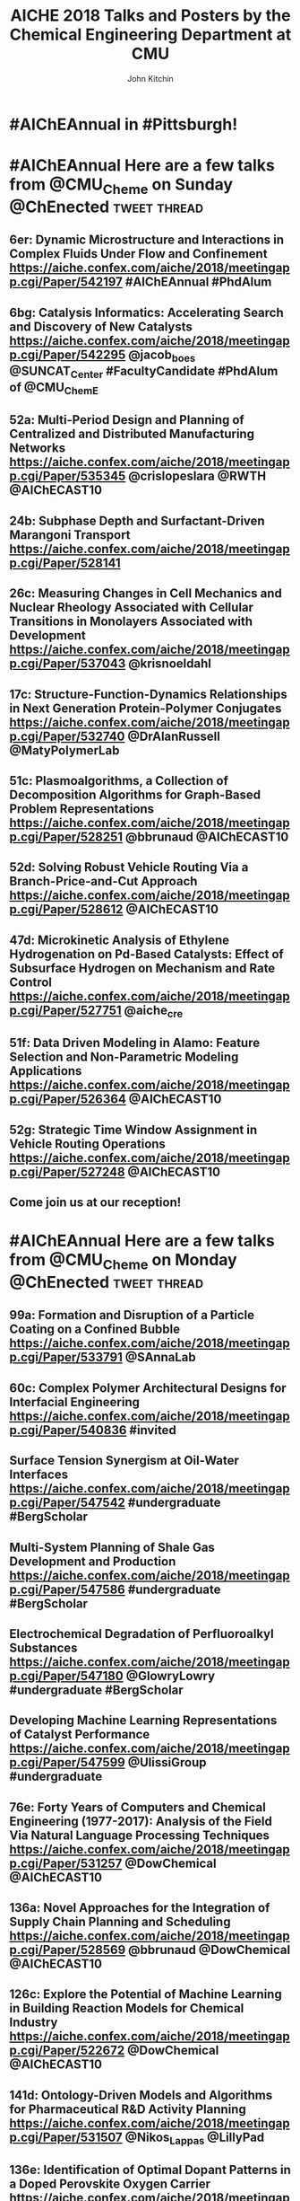 #+TITLE: AICHE 2018 Talks and Posters by the Chemical Engineering Department at CMU
#+author: John Kitchin

* Code                                                             :noexport:


https://github.com/sindresorhus/pageres-cli

#+BEGIN_SRC emacs-lisp
(defun aiche-screenshot ()
  (interactive)
  (let* ((url (url-get-url-at-point))
	 ;; I assume the paper number is the last thing on the url
	 (paper-number (car (last (s-split "/" url))))
	 ;; "pageres https://aiche.confex.com/aiche/2018/meetingapp.cgi/Paper/529563 --delay=2 --filename=test --overwrite --selector='article#Content'"
	 (cmd (format "pageres %s --delay=2 --overwrite --filename %s --selector='article#Content'" url paper-number)))
    (message cmd)
    (shell-command cmd)
    (save-excursion
      (org-end-of-meta-data)
      (insert (format "[[./%s.png]]" paper-number)))
    (org-redisplay-inline-images)))
#+END_SRC

#+RESULTS:
: aiche-screenshot

** Export as HTML

#+BEGIN_SRC emacs-lisp
(let ((tw-handle-regex "\\(^\\|[[:punct:]]\\|[[:space:]]\\)\\(?2:@\\(?1:[[:alnum:]_]+\\)\\)")
      (tw-hashtag-regex "\\(^\\|[[:punct:]]\\|[[:space:]]\\)\\(?2:#\\(?1:[[:alnum:]]+\\)\\)")

      (org-export-before-processing-hook '((lambda (_)
					     (while (re-search-forward tw-handle-regex nil t)
					       (replace-match (format " @@html:<a href=\"%s\"><font color=\"orange\">@%s</font></a>@@ "
								      (format "https://twitter.com/%s" (match-string 1))
								      (match-string 1))
							      t))

					     (goto-char (point-min))
					     (while (re-search-forward tw-hashtag-regex nil t)
					       (replace-match (format " @@html:<a href=\"%s\"><font color=\"purple\">#%s</font></a>@@ "
								      (format "https://twitter.com/hashtag/%s" (match-string 1))
								      (match-string 1))
							      t))
					     ))))
  (org-open-file (org-html-export-to-html)))
#+END_SRC

#+RESULTS:

#+BEGIN_SRC sh
ls *.png | wc -l
#+END_SRC

#+RESULTS:
: 85

** archived attempts

#+BEGIN_SRC javascript :tangle rasterize.js
"use strict";
var page = require('webpage').create(),
    system = require('system'),
    address, output, size, pageWidth, pageHeight;

if (system.args.length < 3 || system.args.length > 5) {
    console.log('Usage: rasterize.js URL filename [paperwidth*paperheight|paperformat] [zoom]');
    console.log('  paper (pdf output) examples: "5in*7.5in", "10cm*20cm", "A4", "Letter"');
    console.log('  image (png/jpg output) examples: "1920px" entire page, window width 1920px');
    console.log('                                   "800px*600px" window, clipped to 800x600');
    phantom.exit(1);
} else {
    address = system.args[1];
    output = system.args[2];
    page.viewportSize = { width: 600, height: 600 };
    if (system.args.length > 3 && system.args[2].substr(-4) === ".pdf") {
        size = system.args[3].split('*');
        page.paperSize = size.length === 2 ? { width: size[0], height: size[1], margin: '0px' }
                                           : { format: system.args[3], orientation: 'portrait', margin: '1cm' };
    } else if (system.args.length > 3 && system.args[3].substr(-2) === "px") {
        size = system.args[3].split('*');
        if (size.length === 2) {
            pageWidth = parseInt(size[0], 10);
            pageHeight = parseInt(size[1], 10);
            page.viewportSize = { width: pageWidth, height: pageHeight };
            page.clipRect = { top: 0, left: 0, width: pageWidth, height: pageHeight };
        } else {
            console.log("size:", system.args[3]);
            pageWidth = parseInt(system.args[3], 10);
            pageHeight = parseInt(pageWidth * 3/4, 10); // it's as good an assumption as any
            console.log ("pageHeight:",pageHeight);
            page.viewportSize = { width: pageWidth, height: pageHeight };
        }
    }
    if (system.args.length > 4) {
        page.zoomFactor = system.args[4];
    }
    page.open(address, function (status) {
        if (status !== 'success') {
            console.log('Unable to load the address!');
            phantom.exit(1);
        } else {
            window.setTimeout(function () {
                page.render(output);
                phantom.exit();
            }, 2000);
        }
    });
}
#+END_SRC


#+BEGIN_SRC sh
/Users/jkitchin/Desktop/phantomjs-2.1.1-macosx/bin/phantomjs rasterize.js https://aiche.confex.com/aiche/2018/meetingapp.cgi/Paper/543311 543311.png
#+END_SRC

#+RESULTS:

#+BEGIN_SRC emacs-lisp
(defun aiche-screenshot ()
  (interactive)
  (let* ((phantomjs "/Users/jkitchin/Desktop/phantomjs-2.1.1-macosx/bin/phantomjs")
	 (url (url-get-url-at-point))
	 (img (format "%s.png" (car (last (s-split "/" url)))))
	 (cmd (format "%s rasterize.js %s %s" phantomjs url img)))
    (message cmd)
    (shell-command cmd)
    (org-end-of-meta-data)
    (insert (format "[[./%s]]" img))
    (org-toggle-inline-images)))
#+END_SRC

#+RESULTS:
: aiche-screenshot

https://aiche.confex.com/aiche/2018/meetingapp.cgi/Paper/543311

* CRE talks                                                        :noexport:
** Defining and counting site requirements for reactions on curved and crowded surfaces https://aiche.confex.com/aiche/2018/meetingapp.cgi/Paper/529415

 David Hibbitts,1,3 Abdulrahman Almithn,1 David Flaherty,2,3 Jianwei Liu,3 Enrique Iglesia3

 1 Department of Chemical Engineering, University of Florida, Gainesville, FL 32610


** Talks by Lars Grabow
 https://aiche.confex.com/aiche/2018/meetingapp.cgi/Person/213417


* Dept talks                                                       :noexport:



** DONE boes talks
   CLOSED: [2018-10-20 Sat 17:34]
 https://aiche.confex.com/aiche/2018/meetingapp.cgi/Person/205667

*** DONE #ChemE departments: Looking to hire someone in #DataScience or #MachineLearning and #Catalysis? You will want to check out @jacob_boes at #AIChEAnnual @ChEnected. :tweet:thread:
    CLOSED: [2018-10-19 Fri 10:08]
    :PROPERTIES:
     :TWITTER_ACCOUNT: johnkitchin
     :TWEETED_AT: <2018-10-19 Fri 10:03>
     :TWITTER_MSGID: 1053285491687243777
     :TWITTER_URL: https://twitter.com/johnkitchin/status/1053285491687243777
    :END:


** DONE Braulio Brunaud
   CLOSED: [2018-10-20 Sat 13:56]
   <bbrunaud@andrew.cmu.edu>
Hi John

Great initiative. Here are my talks. My tweeter handle is @bbrunaud

regards

Braulio
Session:

** DONE Ben Sauk
   CLOSED: [2018-10-20 Sat 13:59]
 [[mu4e:msgid:CABk4RvmrUd8ouHB0ctj8mWhyFs1YVQw0wz5WaPei2k9szkDc=g@mail.gmail.com][Re: CMU ChemE talks at AICHE]]
John,

I am giving a poster and a talk at AIChE.

My twitter handle is @bsauk2.

Thanks, and this sounds like a cool idea!

Sincerely,
Ben

** DONE Nick Sahinidis
   CLOSED: [2018-10-20 Sat 14:15]
[[mu4e:msgid:00a301d4666f$1866a490$4933edb0$@gmail.com][RE: CMU ChemE talks at AICHE]]

** DONE Bob Tilton
   CLOSED: [2018-10-20 Sat 14:15]

[[mu4e:msgid:CAA=MuDqF2PG-k1c75+rwFVs3tWQzUH=vpJ1FAjv=Nd59RMtnJg@mail.gmail.com][Re: CMU ChemE talks at AICHE]]

Hi John,

Thanks for taking this on.  Hopefully my students will reply with the links
to their talks. Here is a link to the talk I am giving:
https://aiche.confex.com/aiche/2018/meetingapp.cgi/Paper/540836

It's an invited talk in the Area Plenary: Interfacial Phenomena session.

Neither my group nor I have a Twitter handle.

Bob

** DONE Chris Hanselman
   CLOSED: [2018-10-20 Sat 14:11]
[[mu4e:msgid:CAODNiuXsce4eDRh8Os0ae=toKRMw+6EuFwyFN2U+ffcTzRD4Lw@mail.gmail.com][Re: CMU ChemE talks at AICHE]]

John,

My two talks are below. Thanks for organizing!

** DONE Akang Wang
   CLOSED: [2018-10-20 Sat 14:12]

[[mu4e:msgid:CAJ70dhzBTHiNzTSQXns7Z6t1m1NzrSMYsQ=aucF_jv4-=nwMbw@mail.gmail.com][Re: CMU ChemE talks at AICHE]]

** DONE Jim Schneider
   CLOSED: [2018-10-20 Sat 14:14]

[[mu4e:msgid:8F0BD23F-DD52-46D6-B242-221463C6F2EC@cmu.edu][Re: CMU ChemE talks at AICHE]]

** DONE Erik Ydstie
   CLOSED: [2018-10-20 Sat 14:15]

[[mu4e:msgid:CAHzCTCqsOqxAee_UxMnGnteeqchAicFHPg5KHa+741kZ+r7DWA@mail.gmail.com][Re: CMU ChemE talks at AICHE]]

   1. Session chair
   https://aiche.confex.com/aiche/2018/meetingapp.cgi/Person/144849
   1. Presentation
** DONE Christian Hubbs
   CLOSED: [2018-10-20 Sat 14:17]
[[mu4e:msgid:CAMKY8p2aoigZ8Y1HVbpHtPezMJ5eky0w6B_F_9LQ35Kb2Frifw@mail.gmail.com][Re: CMU ChemE talks at AICHE]]

Hello John,

Here's a link to my presentation:
** DONE Christina Schenk
   CLOSED: [2018-10-20 Sat 14:18]

** DONE Steve Garroff
   CLOSED: [2018-10-20 Sat 14:20]

** DONE Zack Ulissi
   CLOSED: [2018-10-20 Sat 14:26]

** DONE Burcu Karagoz
   CLOSED: [2018-10-20 Sat 14:28]
   [[mu4e:msgid:CAF7Ekcw74g5t3Ys4sYPBga0K5Yr6tnc2NWvXPL=BT2HtkcgsKQ@mail.gmail.com][Re: CMU ChemE talks at AICHE]]

** DONE Katie Whitehead
   CLOSED: [2018-10-20 Sat 14:30]

[[mu4e:msgid:63494175-2F85-4337-BE25-E2F244FA7EBE@me.com][Re: CMU ChemE talks at AICHE]]

** DONE Saif Kazi
   CLOSED: [2018-10-20 Sat 14:30]

** DONE Cristiana Lopes Lara
   CLOSED: [2018-10-20 Sat 14:35]

[[mu4e:msgid:B41C50C0-B9A0-4F7C-96C1-7DF2BCDA2B01@andrew.cmu.edu][Re: CMU ChemE talks at AICHE]]

My talks are the following:

** DONE Haokun Yang
   CLOSED: [2018-10-20 Sat 14:35]

[[mu4e:msgid:CAO5en4E5O2J4kLZO=a22tasTNXoCfXH6SmEDqh7n59-QXNGDBw@mail.gmail.com][Re: CMU ChemE talks at AICHE]]

** DONE Kerrigan Cain
   CLOSED: [2018-10-20 Sat 14:35]
[[mu4e:msgid:CAJ8QxO8mSKR3j61rWkAaDmu65gRQmLXFXVE7kDLjP2jNe-ZzXA@mail.gmail.com][Re: CMU ChemE talks at AICHE]]

** DONE Michael Short
   CLOSED: [2018-10-20 Sat 14:36]
[[mu4e:msgid:CAFAfNjJY_Hag4eOdcoP5TpY0D98rD3zVDxPvNrAuP0irnAZj0A@mail.gmail.com][Re: CMU ChemE talks at AICHE]]
*Process Intensification through Process Systems Engineering *Date:
*Wednesday, October 31, 2018 *Session Time: 3:30 PM - 6:00 PM
Location: David L. Lawrence Convention Center, 409

** DONE Yijia Sun                                                 :sahinidis:
   CLOSED: [2018-10-20 Sat 14:37]
   [[mu4e:msgid:CACjyUa91kAoL-HLU+PahOTLQFrfPnS_H5JdtZRmGBug07294VA@mail.gmail.com][Re: CMU ChemE talks at AICHE]]

** DONE Bhagyashree Lele
   CLOSED: [2018-10-20 Sat 14:39]

** DONE Andy Gellman
   CLOSED: [2018-10-20 Sat 14:41]

** DONE Aditya Khair
   CLOSED: [2018-10-20 Sat 14:43]
[[mu4e:msgid:b6e2ed95-470f-651b-fccb-6b7ea72f7b26@andrew.cmu.edu][Re: CMU ChemE talks at AICHE]]
my twitter handle is @AdityaSKhair1

here are the papers of my group:

** DONE Alan Russell
   CLOSED: [2018-10-20 Sat 14:46]

[[mu4e:msgid:e3e6bd7618b148d9ac4bf5bcc2ec754f@andrew.cmu.edu][Russell, Alan -FW: CMU ChemE talks at AICHE]]

In response to your email, below please find Alan’s twitter handle and the links to the presentations of 5 of his lab group.  Please let me know if you need any additional information.

@DrAlanRussell

** DONE Dana McGuffin
   CLOSED: [2018-10-20 Sat 14:46]

[[mu4e:msgid:CAMzW-WEf=DrXR0yYJVJoQz8t65da=TOhZpC4humSAi-e7AGK9Q@mail.gmail.com][Re: CMU ChemE talks at AICHE]]

Hi Prof. Kitchin,

My talk is on Wednesday at 8 am :
** DONE Nick Lamson
   CLOSED: [2018-10-20 Sat 14:49]

I've got the following three talks at AIChE. They can all be accompanied by
my (@Nick_Lamson) and Katie's (@KWhiteheadLab) handles.

** DONE Rajarshi Sengupta
   CLOSED: [2018-10-20 Sat 14:51]
   [[mu4e:msgid:CAJztFHqdTtbAX4PdfZvM_FsywWXoK=CoS6=sH-muObgfDDX7Lw@mail.gmail.com][Re: CMU ChemE talks at AICHE]]

My name is Raj, and I am a fourth year PhD working with Aditya and Lynn. I
am giving the following presentations at AIChE:

1. Poster session (Fluid Mechanics) on Monday. Link:
** DONE John Kitchin
   CLOSED: [2018-10-20 Sat 14:50]

** DONE Natalie Isenberg
   CLOSED: [2018-10-20 Sat 14:54]

** DONE Henry Chu
   CLOSED: [2018-10-20 Sat 14:56]
** Qi Chen
** DONE Ignacio Grossmann
   CLOSED: [2018-10-20 Sat 15:16]



* Personal tweets                                                  :noexport:

** DONE #AIChEAnnual Traveling with family? Looking for some alternate activities? Here are a few things #Pittsburgh has to offer.  @ChEnected :tweet:thread:
   CLOSED: [2018-10-22 Mon 16:14]
   :PROPERTIES:
   :TWITTER_ACCOUNT: johnkitchin
   :TWEETED_AT: <2018-10-22 Mon 15:07>
   :TWITTER_MSGID: 1054449261969063936
   :TWITTER_URL: https://twitter.com/johnkitchin/status/1054449261969063936
   :END:
*** Phipps Conservatory is a beautiful botanical garden https://www.phipps.conservatory.org/ @PhippsNews #OpenSunday
    :PROPERTIES:
    :TWITTER_IN_REPLY_TO: 1054449261969063936
    :TWITTER_MSGID: 1054449270085029888
    :TWITTER_URL: https://twitter.com/johnkitchin/status/1054449270085029888
    :END:
*** Carnegie Natural History Museum https://carnegiemnh.org/ @CarnegieMNH
    :PROPERTIES:
    :TWITTER_IN_REPLY_TO: 1054449270085029888
    :TWITTER_MSGID: 1054449278675009537
    :TWITTER_URL: https://twitter.com/johnkitchin/status/1054449278675009537
    :END:

*** Carnegie Art Museum https://cmoa.org/ @cmoa
    :PROPERTIES:
    :TWITTER_IN_REPLY_TO: 1054449278675009537
    :TWITTER_MSGID: 1054449288783245312
    :TWITTER_URL: https://twitter.com/johnkitchin/status/1054449288783245312
    :END:

*** Carnegie Library of Pittsburgh https://www.carnegielibrary.org/ @carnegielibrary
    :PROPERTIES:
    :TWITTER_IN_REPLY_TO: 1054449288783245312
    :TWITTER_MSGID: 1054449298950250497
    :TWITTER_URL: https://twitter.com/johnkitchin/status/1054449298950250497
    :END:
*** Carnegie Science Center http://www.carnegiesciencecenter.org/ @CarnegieSciCtr
    :PROPERTIES:
    :TWITTER_IN_REPLY_TO: 1054449298950250497
    :TWITTER_MSGID: 1054449308924329984
    :TWITTER_URL: https://twitter.com/johnkitchin/status/1054449308924329984
    :END:
*** Children's Museum of Pittsburgh https://pittsburghkids.org/ @PghKids ‏
    :PROPERTIES:
    :TWITTER_IN_REPLY_TO: 1054449308924329984
    :TWITTER_MSGID: 1054449319586291712
    :TWITTER_URL: https://twitter.com/johnkitchin/status/1054449319586291712
    :END:
*** Andy Warhol Museum https://www.warhol.org/ @TheWarholMuseum
    :PROPERTIES:
    :TWITTER_IN_REPLY_TO: 1054449319586291712
    :TWITTER_MSGID: 1054449334283046913
    :TWITTER_URL: https://twitter.com/johnkitchin/status/1054449334283046913
    :END:

*** Heinz History Center https://www.heinzhistorycenter.org/ @HistoryCenter
    :PROPERTIES:
    :TWITTER_IN_REPLY_TO: 1054449334283046913
    :TWITTER_MSGID: 1054449347335802880
    :TWITTER_URL: https://twitter.com/johnkitchin/status/1054449347335802880
    :END:

*** Duquesne Incline http://www.duquesneincline.org/
    :PROPERTIES:
    :TWITTER_IN_REPLY_TO: 1054449347335802880
    :TWITTER_MSGID: 1054449358207361026
    :TWITTER_URL: https://twitter.com/johnkitchin/status/1054449358207361026
    :END:

*** Gateway clipper cruise on the river https://www.gatewayclipper.com/sightseeing-cruises/three-rivers/ @GatewayClipper
    :PROPERTIES:
    :TWITTER_IN_REPLY_TO: 1054449358207361026
    :TWITTER_MSGID: 1054449366990237696
    :TWITTER_URL: https://twitter.com/johnkitchin/status/1054449366990237696
    :END:

*** Kayaking on the river https://www.ventureoutdoors.org/kayak-pittsburgh/kayak-pittsburgh-north-shore/ https://twitter.com/kayakpittsburgh
    :PROPERTIES:
    :TWITTER_IN_REPLY_TO: 1054449366990237696
    :TWITTER_MSGID: 1054449375710199808
    :TWITTER_URL: https://twitter.com/johnkitchin/status/1054449375710199808
    :END:

*** Bike around the river trails http://bikepittsburgh.com/ @gtbikepgh
    :PROPERTIES:
    :TWITTER_IN_REPLY_TO: 1054449375710199808
    :TWITTER_MSGID: 1054449385839489024
    :TWITTER_URL: https://twitter.com/johnkitchin/status/1054449385839489024
    :END:

*** Pittsburgh Symphony https://pittsburghsymphony.org/ @pghsymphony
    :PROPERTIES:
    :TWITTER_IN_REPLY_TO: 1054449385839489024
    :TWITTER_MSGID: 1054449396115521538
    :TWITTER_URL: https://twitter.com/johnkitchin/status/1054449396115521538
    :END:

*** Pittsburgh Ballet Theatre https://www.pbt.org/ @PghBallet
    :PROPERTIES:
    :TWITTER_IN_REPLY_TO: 1054449396115521538
    :TWITTER_MSGID: 1054449405573652480
    :TWITTER_URL: https://twitter.com/johnkitchin/status/1054449405573652480
    :END:

*** Pittsburgh Theater https://trustarts.org/pct_home/visit/facilities @CulturalTrust
    :PROPERTIES:
    :TWITTER_IN_REPLY_TO: 1054449405573652480
    :TWITTER_MSGID: 1054449414796914690
    :TWITTER_URL: https://twitter.com/johnkitchin/status/1054449414796914690
    :END:
*** Playgrounds in Pittsburgh https://www.google.com/search?q=pittsburgh+playgrounds&oq=pittsburgh+playgrounds&aqs=chrome..69i57j0l5.3843j0j4&sourceid=chrome&ie=UTF-8. The Blue Slide Playground is especially #Pittsburgh!
    :PROPERTIES:
    :TWITTER_IN_REPLY_TO: 1054449414796914690
    :TWITTER_MSGID: 1054449423818911744
    :TWITTER_URL: https://twitter.com/johnkitchin/status/1054449423818911744
    :END:
*** Baseball https://www.mlb.com/pirates/ballpark @Pirates ‏
    :PROPERTIES:
    :TWITTER_IN_REPLY_TO: 1054449423818911744
    :TWITTER_MSGID: 1054449432727416833
    :TWITTER_URL: https://twitter.com/johnkitchin/status/1054449432727416833
    :END:
*** Hockey https://www.nhl.com/penguins/ @PPGPaintsArena  @penguins
    :PROPERTIES:
    :TWITTER_IN_REPLY_TO: 1054449432727416833
    :TWITTER_MSGID: 1054449441179160576
    :TWITTER_URL: https://twitter.com/johnkitchin/status/1054449441179160576
    :END:
*** Pittsburgh Steelers @steelers https://heinzfield.com/ @heinzfield
    :PROPERTIES:
    :TWITTER_IN_REPLY_TO: 1054449441179160576
    :TWITTER_MSGID: 1054449449999785984
    :TWITTER_URL: https://twitter.com/johnkitchin/status/1054449449999785984
    :END:

*** Pittsburgh Zoo https://www.pittsburghzoo.org/ @PghZoo
*** Don't see what you want? Ask, someone in the #YinzerNation can probably point you to it!
    :PROPERTIES:
    :TWITTER_IN_REPLY_TO: 1054449449999785984
    :TWITTER_MSGID: 1054449458782576641
    :TWITTER_URL: https://twitter.com/johnkitchin/status/1054449458782576641
    :END:

** DONE #AIChEAnnual Here are some of my favorite places to eat downtown near the convention center @ChEnected. :tweet:thread:
   CLOSED: [2018-10-24 Wed 12:15]
   :PROPERTIES:
   :TWITTER_ACCOUNT: johnkitchin
   :TWEETED_AT: <2018-10-23 Tue 08:06>
   :TWITTER_MSGID: 1054705647965618176
   :TWITTER_URL: https://twitter.com/johnkitchin/status/1054705647965618176
   :END:
*** TenPenny https://www.tenpennypgh.com/ @TenPennyPGH
    :PROPERTIES:
    :TWITTER_IN_REPLY_TO: 1054705647965618176
    :TWITTER_MSGID: 1054705657658662912
    :TWITTER_URL: https://twitter.com/johnkitchin/status/1054705657658662912
    :END:
*** Sienna Mercato http://www.siennamercato.com/ @SiennaMercato #meatball #charcuterie #rooftop
    :PROPERTIES:
    :TWITTER_IN_REPLY_TO: 1054705657658662912
    :TWITTER_MSGID: 1054705667116883968
    :TWITTER_URL: https://twitter.com/johnkitchin/status/1054705667116883968
    :END:

*** Bakersfield http://www.bakersfieldtacos.com/ #tacos
    :PROPERTIES:
    :TWITTER_IN_REPLY_TO: 1054705667116883968
    :TWITTER_MSGID: 1054705676977664001
    :TWITTER_URL: https://twitter.com/johnkitchin/status/1054705676977664001
    :END:

*** Nine on Nine http://www.nineonninepgh.com/ @NineOnNinePgh #glutenfree options
    :PROPERTIES:
    :TWITTER_IN_REPLY_TO: 1054705676977664001
    :TWITTER_MSGID: 1054705686767173632
    :TWITTER_URL: https://twitter.com/johnkitchin/status/1054705686767173632
    :END:
*** Butcher and the Rye http://www.butcherandtherye.com/ @butcherntherye #whiskey
    :PROPERTIES:
    :TWITTER_IN_REPLY_TO: 1054705686767173632
    :TWITTER_MSGID: 1054705696573415425
    :TWITTER_URL: https://twitter.com/johnkitchin/status/1054705696573415425
    :END:

*** Meat and Potatoes http://www.meatandpotatoespgh.com/ @4meatnpotatoes
    :PROPERTIES:
    :TWITTER_IN_REPLY_TO: 1054705696573415425
    :TWITTER_MSGID: 1054705706178412544
    :TWITTER_URL: https://twitter.com/johnkitchin/status/1054705706178412544
    :END:

*** Olive or Twist http://www.olive-twist.com/  @oliveortwistpgh #martini
    :PROPERTIES:
    :TWITTER_IN_REPLY_TO: 1054705706178412544
    :TWITTER_MSGID: 1054705715682705408
    :TWITTER_URL: https://twitter.com/johnkitchin/status/1054705715682705408
    :END:

*** Nola on the Square http://www.nolaonthesquare.com/ @NOLAOnTheSquare
    :PROPERTIES:
    :TWITTER_IN_REPLY_TO: 1054705715682705408
    :TWITTER_MSGID: 1054705725681950720
    :TWITTER_URL: https://twitter.com/johnkitchin/status/1054705725681950720
    :END:

*** Kaya http://kaya.menu/ @Kaya_Pittsburgh #Carribean
    :PROPERTIES:
    :TWITTER_IN_REPLY_TO: 1054705725681950720
    :TWITTER_MSGID: 1054705735068729344
    :TWITTER_URL: https://twitter.com/johnkitchin/status/1054705735068729344
    :END:

*** Wigle Whiskey https://wiglewhiskey.com/ @WigleWhiskey #Whiskey
    :PROPERTIES:
    :TWITTER_IN_REPLY_TO: 1054705735068729344
    :TWITTER_MSGID: 1054705744245915648
    :TWITTER_URL: https://twitter.com/johnkitchin/status/1054705744245915648
    :END:

*** Church Brewworks  https://churchbrew.com/ @ChurchBrewWorks #pierogie
    :PROPERTIES:
    :TWITTER_IN_REPLY_TO: 1054705744245915648
    :TWITTER_MSGID: 1054705754261872640
    :TWITTER_URL: https://twitter.com/johnkitchin/status/1054705754261872640
    :END:

*** Deluca's Diner https://www.delucastripdistrict.com/ #classic #breakfast
    :PROPERTIES:
    :TWITTER_IN_REPLY_TO: 1054705754261872640
    :TWITTER_MSGID: 1054705764487565312
    :TWITTER_URL: https://twitter.com/johnkitchin/status/1054705764487565312
    :END:

*** Pamela's Diner http://www.pamelasdiner.com/ @PGPamelasDiner #classic #breakfast
    :PROPERTIES:
    :TWITTER_IN_REPLY_TO: 1054705764487565312
    :TWITTER_MSGID: 1054705774449057792
    :TWITTER_URL: https://twitter.com/johnkitchin/status/1054705774449057792
    :END:

*** Primanti Brothers https://www.primantibros.com/locations/market-square/ @primantibros #FrenchFrySandwich
    :PROPERTIES:
    :TWITTER_IN_REPLY_TO: 1054705774449057792
    :TWITTER_MSGID: 1054705784188268549
    :TWITTER_URL: https://twitter.com/johnkitchin/status/1054705784188268549
    :END:
*** If you can drive and want a beautiful view of the city try the Monterey Bay Fish Grotto https://www.montereybayfishgrotto.com/ @MontereyBayPGH
    :PROPERTIES:
    :TWITTER_IN_REPLY_TO: 1054705784188268549
    :TWITTER_MSGID: 1054705793914802176
    :TWITTER_URL: https://twitter.com/johnkitchin/status/1054705793914802176
    :END:
*** Also on Mount Washington is Altius http://www.altiusrestaurantpittsburgh.com/ @Altiuspgh
    :PROPERTIES:
    :TWITTER_IN_REPLY_TO: 1054705793914802176
    :TWITTER_MSGID: 1054705804010573824
    :TWITTER_URL: https://twitter.com/johnkitchin/status/1054705804010573824
    :END:
*** You will also have to drive to Apteka http://aptekapgh.com/ @AptekaPgh #vegan (they are finishing some renovations but should be open during AICHE).
    :PROPERTIES:
    :TWITTER_IN_REPLY_TO: 1054705804010573824
    :TWITTER_MSGID: 1054705814009794561
    :TWITTER_URL: https://twitter.com/johnkitchin/status/1054705814009794561
    :END:

*** Looking for something specific? Ask. We have many eating options!
    :PROPERTIES:
    :TWITTER_IN_REPLY_TO: 1054705814009794561
    :TWITTER_MSGID: 1054705824021598208
    :TWITTER_URL: https://twitter.com/johnkitchin/status/1054705824021598208
    :END:
*** @KWhiteheadLab @UlissiGroup @DrAlanRussell @LwalkerCMU @ChemePitt @James_McKone @jakeith01 @DrChrisWilmer @rparkerpitt @TNiepa @think_little @fullerton_lab Any other recommendations?
    :PROPERTIES:
    :TWITTER_IN_REPLY_TO: 1054705824021598208
    :TWITTER_MSGID: 1054705833458782209
    :TWITTER_URL: https://twitter.com/johnkitchin/status/1054705833458782209
    :END:
** MEMES
 https://ichemeblog.org/2015/04/17/ten-of-the-best-engineering-memes-ever-day-325/

** DONE Looking for some interesting sessions at #AIChEAnnual? Here are some that have caught my eye so far. @ChEnected :tweet:thread:
   CLOSED: [2018-10-20 Sat 13:42]
   :PROPERTIES:
   :TWITTER_ACCOUNT: johnkitchin
   :TWEETED_AT: <2018-10-19 Fri 10:16>
   :TWITTER_MSGID: 1053288781367918592
   :TWITTER_URL: https://twitter.com/johnkitchin/status/1053288781367918592
   :END:
*** In Honor of Michael Smith's 60th Birthday I (Invited Talks) chaired by @UH_RimerGroup @aiche_cre https://aiche.confex.com/aiche/2018/meetingapp.cgi/Session/39322
    :PROPERTIES:
    :TWITTER_IN_REPLY_TO: 1053288781367918592
    :TWITTER_MSGID: 1053288796735836160
    :TWITTER_URL: https://twitter.com/johnkitchin/status/1053288796735836160
    :END:



 #+attr_org: :width 300
 [[./screenshots/date-19-10-2018-time-09-44-33.png]]

*** In Honor of Michael Smith's 60th Birthday II (Invited Talks) chaired by @UH_RimerGroup @aiche_cre https://aiche.confex.com/aiche/2018/meetingapp.cgi/Session/39958
    :PROPERTIES:
    :TWITTER_IN_REPLY_TO: 1053288796735836160
    :TWITTER_MSGID: 1053288808890933250
    :TWITTER_URL: https://twitter.com/johnkitchin/status/1053288808890933250
    :END:



 #+attr_org: :width 300
 [[./screenshots/date-19-10-2018-time-09-46-42.png]]

*** In Honor of the 2018 CRE Young Investigator Award Winner in honor of @pauldauenhauer. Chaired by @TheGrabowGroup @NikollaLab @yuriy_roman   https://aiche.confex.com/aiche/2018/meetingapp.cgi/Session/38804 @aiche_cre
    :PROPERTIES:
    :TWITTER_IN_REPLY_TO: 1053288808890933250
    :TWITTER_MSGID: 1053288821142573056
    :TWITTER_URL: https://twitter.com/johnkitchin/status/1053288821142573056
    :END:



 #+attr_org: :width 300
 [[./screenshots/date-18-10-2018-time-21-23-49.png]]

*** 383: AIChE Journal Futures: New Directions in Chemical Engineering Research @ChEnected https://aiche.confex.com/aiche/2018/meetingapp.cgi/Session/39574?clearcache=1
    :PROPERTIES:
    :TWITTER_IN_REPLY_TO: 1053288821142573056
    :TWITTER_MSGID: 1053288834815983618
    :TWITTER_URL: https://twitter.com/johnkitchin/status/1053288834815983618
    :END:




 #+attr_org: :width 300
 [[./screenshots/date-18-10-2018-time-21-24-59.png]]


*** Data Science in Catalysis I chaired by @UlissiGroup @medford_group  https://aiche.confex.com/aiche/2018/meetingapp.cgi/Session/38803 @aiche_cre
    :PROPERTIES:
    :TWITTER_IN_REPLY_TO: 1053288834815983618
    :TWITTER_MSGID: 1053288849030475781
    :TWITTER_URL: https://twitter.com/johnkitchin/status/1053288849030475781
    :END:



 #+attr_org: :width 300
 [[./screenshots/date-18-10-2018-time-21-24-17.png]]


*** Data Science in Catalysis II Chaired by @UlissiGroup @medford_group https://aiche.confex.com/aiche/2018/meetingapp.cgi/Session/39992 @aiche_cre
    :PROPERTIES:
    :TWITTER_IN_REPLY_TO: 1053288849030475781
    :TWITTER_MSGID: 1053288862984871936
    :TWITTER_URL: https://twitter.com/johnkitchin/status/1053288862984871936
    :END:



 #+attr_org: :width 300
 [[./screenshots/date-18-10-2018-time-21-24-37.png]]

*** What sessions are you looking at?
    :PROPERTIES:
    :TWITTER_IN_REPLY_TO: 1053288862984871936
    :TWITTER_MSGID: 1053288875668455424
    :TWITTER_URL: https://twitter.com/johnkitchin/status/1053288875668455424
    :END:

*** This also looks great: TJ: WIC 20th Anniversary: Celebrating Women in Chemical Engineering https://aiche.confex.com/aiche/2018/meetingapp.cgi/Symposium/5293. Chairs include @ProfJHolloway @FordVersyptLab @carynheldt @DrLkorley Bihter Padak and Megan E. Donaldson @aichewic
    :PROPERTIES:
    :TWITTER_IN_REPLY_TO: 1053288875668455424
    :TWITTER_MSGID: 1054098903052836869
    :TWITTER_URL: https://twitter.com/johnkitchin/status/1054098903052836869
    :END:


* #AIChEAnnual in #Pittsburgh!



#+attr_org: :width 300
[[./screenshots/date-21-10-2018-time-09-22-38.png]]



* #AIChEAnnual Here are a few talks from @CMU_Cheme on Sunday @ChEnected :tweet:thread:
** 6er: Dynamic Microstructure and Interactions in Complex Fluids Under Flow and Confinement https://aiche.confex.com/aiche/2018/meetingapp.cgi/Paper/542197 #AIChEAnnual #PhdAlum
   :PROPERTIES:
   :start:    1300
   :END:
[[./542197.png]]

** 6bg: Catalysis Informatics: Accelerating Search and Discovery of New Catalysts https://aiche.confex.com/aiche/2018/meetingapp.cgi/Paper/542295 @jacob_boes @SUNCAT_Center #FacultyCandidate #PhdAlum of @CMU_ChemE
   :PROPERTIES:
   :start:    1300
   :END:
[[./542295.png]]

** 52a: Multi-Period Design and Planning of Centralized and Distributed Manufacturing Networks https://aiche.confex.com/aiche/2018/meetingapp.cgi/Paper/535345 @crislopeslara @RWTH @AIChECAST10
   :PROPERTIES:
   :start:    1530
   :END:
[[./535345.png]]
** 24b: Subphase Depth and Surfactant-Driven Marangoni Transport https://aiche.confex.com/aiche/2018/meetingapp.cgi/Paper/528141
   :PROPERTIES:
   :start:    1546
   :END:
[[./528141.png]]

** 26c: Measuring Changes in Cell Mechanics and Nuclear Rheology Associated with Cellular Transitions in Monolayers Associated with Development https://aiche.confex.com/aiche/2018/meetingapp.cgi/Paper/537043 @krisnoeldahl
[[./537043.png]]
** 17c: Structure-Function-Dynamics Relationships in Next Generation Protein-Polymer Conjugates https://aiche.confex.com/aiche/2018/meetingapp.cgi/Paper/532740  @DrAlanRussell @MatyPolymerLab
   :PROPERTIES:
   :start:    1606
   :END:
[[./532740.png]]
** 51c: Plasmoalgorithms, a Collection of Decomposition Algorithms for Graph-Based Problem Representations https://aiche.confex.com/aiche/2018/meetingapp.cgi/Paper/528251 @bbrunaud  @AIChECAST10
   :PROPERTIES:
   :start:    1608
   :END:
[[./528251.png]]
** 52d: Solving Robust Vehicle Routing Via a Branch-Price-and-Cut Approach https://aiche.confex.com/aiche/2018/meetingapp.cgi/Paper/528612 @AIChECAST10
   :PROPERTIES:
   :start:    1627
   :END:
[[./528612.png]]

** 47d: Microkinetic Analysis of Ethylene Hydrogenation on Pd-Based Catalysts: Effect of Subsurface Hydrogen on Mechanism and Rate Control https://aiche.confex.com/aiche/2018/meetingapp.cgi/Paper/527751 @aiche_cre
   :PROPERTIES:
   :start:    1636
   :END:
[[./527751.png]]

** 51f: Data Driven Modeling in Alamo: Feature Selection and Non-Parametric Modeling Applications https://aiche.confex.com/aiche/2018/meetingapp.cgi/Paper/526364 @AIChECAST10
   :PROPERTIES:
   :start:    1705
   :END:
[[./526364.png]]

** 52g: Strategic Time Window Assignment in Vehicle Routing Operations https://aiche.confex.com/aiche/2018/meetingapp.cgi/Paper/527248 @AIChECAST10
[[./527248.png]]

** Come join us at our reception!

#+attr_org: :width 300
[[./screenshots/date-21-10-2018-time-09-21-08.png]]


* #AIChEAnnual Here are a few talks from @CMU_Cheme on Monday @ChEnected :tweet:thread:
** 99a: Formation and Disruption of a Particle Coating on a Confined Bubble https://aiche.confex.com/aiche/2018/meetingapp.cgi/Paper/533791 @SAnnaLab
[[./533791.png]]
** 60c: Complex Polymer Architectural Designs for Interfacial Engineering https://aiche.confex.com/aiche/2018/meetingapp.cgi/Paper/540836 #invited
   :PROPERTIES:
   :start:    0940
   :END:

[[./540836.png]]
** Surface Tension Synergism at Oil-Water Interfaces https://aiche.confex.com/aiche/2018/meetingapp.cgi/Paper/547542 #undergraduate #BergScholar
[[./547542.png]]
** Multi-System Planning of Shale Gas Development and Production https://aiche.confex.com/aiche/2018/meetingapp.cgi/Paper/547586 #undergraduate #BergScholar
[[./547586.png]]
** Electrochemical Degradation of Perfluoroalkyl Substances https://aiche.confex.com/aiche/2018/meetingapp.cgi/Paper/547180 @GlowryLowry #undergraduate #BergScholar
[[./547180.png]]
** Developing Machine Learning Representations of Catalyst Performance https://aiche.confex.com/aiche/2018/meetingapp.cgi/Paper/547599 @UlissiGroup #undergraduate
[[./547599.png]]
** 76e: Forty Years of Computers and Chemical Engineering (1977-2017): Analysis of the Field Via Natural Language Processing Techniques https://aiche.confex.com/aiche/2018/meetingapp.cgi/Paper/531257 @DowChemical @AIChECAST10
   :PROPERTIES:
   :start:    1003
   :END:
[[./531257.png]]
** 136a: Novel Approaches for the Integration of Supply Chain Planning and Scheduling https://aiche.confex.com/aiche/2018/meetingapp.cgi/Paper/528569 @bbrunaud  @DowChemical @AIChECAST10
   :PROPERTIES:
   :start:    1230
   :END:
[[./528569.png]]
** 126c: Explore the Potential of Machine Learning in Building Reaction Models for Chemical Industry https://aiche.confex.com/aiche/2018/meetingapp.cgi/Paper/522672  @DowChemical @AIChECAST10
   :PROPERTIES:
   :start:    1308
   :END:
[[./522672.png]]
** 141d: Ontology-Driven Models and Algorithms for Pharmaceutical R&D Activity Planning https://aiche.confex.com/aiche/2018/meetingapp.cgi/Paper/531507 @Nikos_Lappas @LillyPad
[[./531507.png]]
** 136e: Identification of Optimal Dopant Patterns in a Doped Perovskite Oxygen Carrier https://aiche.confex.com/aiche/2018/meetingapp.cgi/Paper/535033 @NETL_DOE @AIChECAST10
   :PROPERTIES:
   :start:    1346
   :END:
[[./535033.png]]

** 158f: Leveraging DFT with Machine Learning: Applications in Catalysis https://aiche.confex.com/aiche/2018/meetingapp.cgi/Paper/529563 @johnkitchin @aiche_cre
   :PROPERTIES:
   :start:    1410
   :END:

[[./529563.png]]
** 126g: A Comparison of Mathematical Optimization and Deep Reinforcement Learning for Supply Chain Materials Planning https://aiche.confex.com/aiche/2018/meetingapp.cgi/Paper/530734  @christiandhubbs @DowChemical @AIChECAST10
   :PROPERTIES:
   :start:    1424
   :END:
[[./530734.png]]

** 188do: Contributions of the C-Terminus and Mutations to a_{2A}r Activity and Stability https://aiche.confex.com/aiche/2018/meetingapp.cgi/Paper/542956 @AnneSkaja ‏
[[./542956.png]]
** 188dp: Media Supplementation Strategies for Improving Stability and Glycan Quality in Mabs https://aiche.confex.com/aiche/2018/meetingapp.cgi/Paper/542958 @AnneSkaja ‏
[[./542958.png]]
** 191m: Raspberry-Derived Treatment of Inflammatory Bowel Disease https://aiche.confex.com/aiche/2018/meetingapp.cgi/Paper/536225 @Nick_Lamson @KWhiteheadLab
[[./536225.png]]
** 190bi: Multiscale Structural Characterization of Epithelial Cell Monolayers Associated with the Addition of Permeability Enhancers for Enhancing Drug Delivery https://aiche.confex.com/aiche/2018/meetingapp.cgi/Paper/532506 @KWhiteheadLab @krisnoeldahl @Nick_Lamson
[[./532506.png]]
** 190v: Rheological Response of Chromatin to DNA Damage https://aiche.confex.com/aiche/2018/meetingapp.cgi/Paper/524563 @krisnoeldahl
   [[./524563.png]]

** 182h: Autotuning with Derivative-Free Optimization https://aiche.confex.com/aiche/2018/meetingapp.cgi/Paper/530288 @bsauk2 @AIChECAST10
   :PROPERTIES:
   :start:    1530
   :END:
[[./530288.png]]
** 189i Capturing Non-Ideal Surfactant/Nanoparticle Interfacial Structure with Variable Coverage Molecular Simulations https://aiche.confex.com/aiche/2018/meetingapp.cgi/Paper/526829 @UlissiGroup @aichecomsef
   :PROPERTIES:
   :start:    1530
   :END:
[[./526829.png]]

** 192c: Impact of Dispersion Stability on Asphaltenes in Bulk and at Oil-Water Interfaces https://aiche.confex.com/aiche/2018/meetingapp.cgi/Paper/528511 @LwalkerCMU
[[./528511.png]]

** 237v: Effective Viscosity of a Dilute Emulsion of Spherical Drops containing Soluble Surfactant https://aiche.confex.com/aiche/2018/meetingapp.cgi/Paper/543311 @AdityaSKhair1
   :PROPERTIES:
   :start:    1530
   :END:
[[./543311.png]]
** 194g: Permeation Analysis of Large Molecules to the Surface of Protein-Conjugates with High-Density Polymer Coats https://aiche.confex.com/aiche/2018/meetingapp.cgi/Paper/520868 @DrAlanRussell
   :PROPERTIES:
   :start:    1530
   :END:
[[./520868.png]]
** 198w: Development of Interfacial Mechanical Strength for Armored Gas Filled Capsules https://aiche.confex.com/aiche/2018/meetingapp.cgi/Paper/534846 @SAnnaLab
[[./534846.png]]

** 237v: Effective Viscosity of a Dilute Emulsion of Spherical Drops containing Soluble Surfactant https://aiche.confex.com/aiche/2018/meetingapp.cgi/Paper/543311 @AdityaSKhair1 @LwalkerCMU
   :PROPERTIES:
   :start:    1530
   :END:
[[./543311.png]]


** 190o: In Situ Growth of Acetylcholinesterase-Oxime Polymer Conjugate Scavengers of Organophosphate Nerve Agent Toxicity https://aiche.confex.com/aiche/2018/meetingapp.cgi/Paper/534015 @DrAlanRussell @MatyPolymerLab
   :PROPERTIES:
   :start:    1530
   :END:
[[./534015.png]]
** 209d: Redesigning the Regulated Power Plant: Optimizing Energy Allocation to Electricity Generation, Carbon Capture, and Water Treatment Processes at Coal-Fired Power Plants https://aiche.confex.com/aiche/2018/meetingapp.cgi/Paper/535982 @DanielGingerich  @we3lab
[[./535982.png]]
** 240f Active Learning across Intermetallics Guides Discovery of Electrocatalysts for Carbon Dioxide Reduction and Hydrogen Evolution https://aiche.confex.com/aiche/2018/meetingapp.cgi/Paper/523436 @UlissiGroup @aiche_cre
   :PROPERTIES:
   :start:    1710
   :END:
[[./523436.png]]




** 240g Design of Optimal Metallic Surface Reconstructions for Heterogeneous Catalysis https://aiche.confex.com/aiche/2018/meetingapp.cgi/Paper/534923 @UlissiGroup @aiche_cre
   :PROPERTIES:
   :start:    1730
   :END:
[[./534923.png]]

* #AICHeAnnual Here are a few talks from @CMU_Cheme on Tuesday @ChEnected :tweet:thread:
** 253a: Enhancing Relaxations for Nonconvex Mixed-Integer Quadratically-Constrained Quadratic Programs https://aiche.confex.com/aiche/2018/meetingapp.cgi/Paper/532505 @AIChECAST10
   :PROPERTIES:
   :start:    0800
   :END:
[[./532505.png]]
** 300b: Integration of Crude-Oil Scheduling and Refinery Planning By Lagrangean Decomposition Approach https://aiche.confex.com/aiche/2018/meetingapp.cgi/Paper/527210 @bernalde
   :PROPERTIES:
   :start:    0800
   :END:
[[./527210.png]]


** 285a: Synergistic Impact of Polymer/Surfactant Complexation on the Colloidal Depletion Force https://aiche.confex.com/aiche/2018/meetingapp.cgi/Paper/526072
   :PROPERTIES:
   :start:    0800
   :END:
[[./526072.png]]
** 300b: Integration of Crude-Oil Scheduling and Refinery Planning By Lagrangean Decomposition Approach https://aiche.confex.com/aiche/2018/meetingapp.cgi/Paper/527210 @bernalde
   :PROPERTIES:
   :start:    0800
   :END:
[[./527210.png]]
** 264b: Silica Nanoparticles Enable Oral Delivery of Insulin  https://aiche.confex.com/aiche/2018/meetingapp.cgi/Paper/522263  @Nick_Lamson @KWhiteheadLab
   :PROPERTIES:
   :start:    0818
   :END:
[[./522263.png]]
** 304b: Sustainable Optimal Strategic Planning for Shale Water Management https://aiche.confex.com/aiche/2018/meetingapp.cgi/Paper/523808 @UA_Universidad
   :PROPERTIES:
   :start:    0820
   :END:
[[./523808.png]]
** 273c: Stochastic Programming Framework for Electric Power Infrastructure Planning https://aiche.confex.com/aiche/2018/meetingapp.cgi/Paper/536208 @crislopeslara @NETL_DOE @AIChECAST10
   :PROPERTIES:
   :start:    0838
   :END:
[[./536208.png]]
and my twitter account is https://twitter.com/crislopeslara <https://twitter.com/crislopeslara> (@crislopeslara)

** 261b: Lipid-like Materials for RNA Delivery: Predicting In Vivo Efficacy https://aiche.confex.com/aiche/2018/meetingapp.cgi/Paper/525836 @KWhiteheadLab
   :PROPERTIES:
   :start:    0850
   :END:
[[./525836.png]]
** 269d: Overcoming Ammonia Synthesis Scaling Relations with Plasma-Enabled Catalysis https://aiche.confex.com/aiche/2018/meetingapp.cgi/Paper/532015 #MSAlum @prtk_m @profwschneider @aiche_cre
   :PROPERTIES:
   :start:    0854
   :END:
[[./532015.png]]



** 285h: Effect of Surfactant Structure on Self-Assembly and Charging Processes in Anhydrous Nonpolar Liquids https://aiche.confex.com/aiche/2018/meetingapp.cgi/Paper/536361
   :PROPERTIES:
   :start:    0952
   :END:
[[./536361.png]]
** 253g: A Novel Branching Scheme for Problems with Reverse Convex Quadratic Constraints and Its Application to Packing Problems https://aiche.confex.com/aiche/2018/meetingapp.cgi/Paper/528773 @AIChECAST10
   :PROPERTIES:
   :start:    0954
   :END:
[[./528773.png]]

** 273g: Modeling for Reliability Optimization of System Design and Maintenance Based on Markov Chain Theory https://aiche.confex.com/aiche/2018/meetingapp.cgi/Paper/530733 @PraxairInc @AIChECAST10
   :PROPERTIES:
   :start:    0954
   :END:
[[./530733.png]]
** 343b: From Academia to Industry: Optimization Models for Shale Gas Development https://aiche.confex.com/aiche/2018/meetingapp.cgi/Paper/524592 @EQT_Corporation @AIChECAST10
   :PROPERTIES:
   :start:    1249
   :END:
[[./524592.png]]
** 325d: Concentrated Dispersion Behavior in Aqueous Particle/Polymer Systems Observed in Microfluidic Devices https://aiche.confex.com/aiche/2018/meetingapp.cgi/Paper/527289 @LwalkerCMU
[[./527289.png]]
** 353c: Lipid Nanoparticle- Mediated Delivery of Chemically Modified mRNA Significantly Enhances Protein Expression in Mice https://aiche.confex.com/aiche/2018/meetingapp.cgi/Paper/523901 @KWhiteheadLab @Khajj92
[[./523901.png]]
** 365d: Discovery of Electronics Cooling Fluids https://aiche.confex.com/aiche/2018/meetingapp.cgi/Paper/528218
   :PROPERTIES:
   :start:    1345
   :END:
[[./528218.png]]
** 343e: Optimization of Circuitry Arrangements for Heat Exchangers https://aiche.confex.com/aiche/2018/meetingapp.cgi/Paper/529957 @Mitsubishi_USA @AIChECAST10
   :PROPERTIES:
   :start:    1346
   :END:
[[./529957.png]]
** 345f: Applications of Operations Research Methods https://aiche.confex.com/aiche/2018/meetingapp.cgi/Paper/540936 @AIChECAST10
   :PROPERTIES:
   :start:    1415
   :END:
[[./540936.png]]
** 343g: Robust Multi-Period Vehicle Routing: Construction of Uncertainty Sets and Evaluation Via Rolling-Horizon Simulations https://aiche.confex.com/aiche/2018/meetingapp.cgi/Paper/535475
[[./535475.png]]
** 367g: Constrained Subset Selection for the Regression of Multi-Component Helmholtz Energy Equations https://aiche.confex.com/aiche/2018/meetingapp.cgi/Paper/530932
   :PROPERTIES:
   :start:    1443
   :END:
[[./530932.png]]
** 376ac: Effect of Pressure and Spacer Configuration on Assisted Reverse Osmosis Performance https://aiche.confex.com/aiche/2018/meetingapp.cgi/Paper/537030 @we3lab
[[./537030.png]]
** 393a: A Metaheuristic Approach to Best Subset Selection for the Development of Regression-Based Surrogate Models https://aiche.confex.com/aiche/2018/meetingapp.cgi/Paper/530253 @AIChECAST10
   :PROPERTIES:
   :start:    1530
   :END:
[[./530253.png]]
** 419a: A Higher-Order Slender-Body Theory for Axisymmetric Flow Past a Particle at Moderate Reynolds Number  https://aiche.confex.com/aiche/2018/meetingapp.cgi/Paper/529600 @AdityaSKhair1
   :PROPERTIES:
   :start:    1530
   :END:
[[./529600.png]]
** 413c: Alloy Catalysis Spanning Composition Space https://aiche.confex.com/aiche/2018/meetingapp.cgi/Paper/531425 @iremsen @aiche_cre
   :PROPERTIES:
   :start:    1612
   :END:
[[./531425.png]]


** 387d: Award Submission: Lipid Nanoparticle Ionization at Endosomal pH Is a Cell-Free Predictor of mRNA Delivery Efficacy In Vivo https://aiche.confex.com/aiche/2018/meetingapp.cgi/Paper/522740 @Khajj92 @KWhiteheadLab @ChrisKnapp_ @beccaleeball
[[./522740.png]]
** 412d:  Rapid Separation of λDNA Digests in Entangled Micelle Networks https://aiche.confex.com/aiche/2018/meetingapp.cgi/Paper/537649
   :PROPERTIES:
   :start:    1630
   :END:
[[./537649.png]]
** 421e: Effective Generalized Disjunctive Programming (GDP) Models for Modular Plant Design https://aiche.confex.com/aiche/2018/meetingapp.cgi/Paper/532195 @QtotheC @AIChECAST10
   :PROPERTIES:
   :start:    1646
   :END:
[[./532195.png]]

** 412g: Dispersion in Steady Two-Dimensional Flows through a Parallel-Plate Channel https://aiche.confex.com/aiche/2018/meetingapp.cgi/Paper/528937 @AdityaSKhair1
   :PROPERTIES:
   :start:    1715
   :END:
[[./528937.png]]

** 432f: Silica Nanoparticles Act As Permeation Enhancers to Enable Oral Protein Delivery https://aiche.confex.com/aiche/2018/meetingapp.cgi/Paper/541751  @KWhiteheadLab @aichewic
   :PROPERTIES:
   :start:    1718
   :END:
[[./541751.png]]

** 386i: Graduate Student Award Session: Silica Nanoparticles Enable Oral Delivery of Insulin https://aiche.confex.com/aiche/2018/meetingapp.cgi/Paper/522312  @Nick_Lamson @KWhiteheadLab
   :PROPERTIES:
   :start:    1722
   :END:
[[./522312.png]]

** You made it this far, don't forget our Dessert and Cocktail Reception!

#+attr_org: :width 300
[[./screenshots/date-21-10-2018-time-09-24-32.png]]



* #AICHeAnnual Here are a few talks from @CMU_Cheme on Wednesday @ChEnected :tweet:thread:
** 456a: Estimating Uncertain Atmospheric Aerosol Dynamics with an Input Observer https://aiche.confex.com/aiche/2018/meetingapp.cgi/Paper/527346 @CAPS_CMU @AIChECAST10
   :PROPERTIES:
   :start:    0800
   :END:
[[./527346.png]]
** 442a: Measurement of Organic Aerosol Hygroscopicity and Oxidation Level As a Function of Volatility https://aiche.confex.com/aiche/2018/meetingapp.cgi/Paper/528041 @CAPS_CMU
   :PROPERTIES:
   :start:    0800
   :END:
[[./528041.png]]
** 449b: Symbolic Regression of Alpha Functions for Cubic Equations of State https://aiche.confex.com/aiche/2018/meetingapp.cgi/Paper/530881
   :PROPERTIES:
   :start:    0815
   :END:
[[./530881.png]]
** 452c: Erythrocytes As Carriers of Immunoglobulin Based Therapeutic Drugs https://aiche.confex.com/aiche/2018/meetingapp.cgi/Paper/535691 @DrAlanRussell
   :PROPERTIES:
   :start:    0836
   :END:
[[./535691.png]]

** 441c: On Solving Nonconvex Two-Stage Stochastic Programs with Generalized Benders Decomposition https://aiche.confex.com/aiche/2018/meetingapp.cgi/Paper/524155 @AIChECAST10
   :PROPERTIES:
   :start:    0838
   :END:
[[./524155.png]]

** 441d: New Developments in Flexibility Analysis in the Framework of Design Space Definition https://aiche.confex.com/aiche/2018/meetingapp.cgi/Paper/529193 @LillyPad @AIChECAST10
   :PROPERTIES:
   :start:    0857
   :END:
[[./529193.png]]
** 455c: Quantifying Shifts in Trace Element Emissions from Coal-Fired Power Plants https://aiche.confex.com/aiche/2018/meetingapp.cgi/Paper/536128  @DanielGingerich  @we3lab
[[./536128.png]]
** 472f: Identification of Optimally Stable Nanoparticle Geometries Via Mathematical Optimization and Density-Functional Theory https://aiche.confex.com/aiche/2018/meetingapp.cgi/Paper/537457 @mpourmpakis_lab @aiche_cre
   :PROPERTIES:
   :start:    0940
   :END:
[[./537457.png]]

** 452g: Lipid Nanoparticle Formulations for the Synergistic Co-Delivery of siRNA and mRNA https://aiche.confex.com/aiche/2018/meetingapp.cgi/Paper/525835 #Invited @KWhiteheadLab
   :PROPERTIES:
   :start:    0948
   :END:
[[./525835.png]]


** 441g: An Algorithmic Cutting Plane Method for Solving Robust Optimization Problems with Endogenous Uncertainty https://aiche.confex.com/aiche/2018/meetingapp.cgi/Paper/531460 @Nikos_Lappas @AIChECAST10
[[./531460.png]]
** 498e: Length-Dependent Uptake, Inflammation, and Intracellular Processing of Single-Walled Carbon Nanotubes in Macrophages https://aiche.confex.com/aiche/2018/meetingapp.cgi/Paper/534121 @krisnoeldahl
[[./534121.png]]
** 530a: Scheduling with Preemption https://aiche.confex.com/aiche/2018/meetingapp.cgi/Paper/533563 @ABBgroupnews @AIChECAST10
   :PROPERTIES:
   :start:    1230
   :END:
[[./533563.png]]

** 530f: Batch Scheduling with Quality-Based Changeovers https://aiche.confex.com/aiche/2018/meetingapp.cgi/Paper/528580 @bbrunaud @DowChemical @AIChECAST10
   :PROPERTIES:
   :start:    1405
   :END:
[[./528580.png]]


** 530g: A Computational Comparison of New Models for the Multi-Mode Resource Constrained Project Scheduling Problem with Optional Activities https://aiche.confex.com/aiche/2018/meetingapp.cgi/Paper/531370 @Nikos_Lappas @AIChECAST10
[[./531370.png]]

** 544dm: Metal-Oxide Supported Pt Catalysts for Oxygen Reduction Reaction: A Density Functional Theory Approach https://aiche.confex.com/aiche/2018/meetingapp.cgi/Paper/535782 @venkvis @Dilip_Krishnam
[[./535782.png]]
** 545aw: Technoeconomic Optimization of Emerging Technologies for Regulatory Analysis: NH4HCO3 Forward Osmosis for Power Plant Wastewater Treatment https://aiche.confex.com/aiche/2018/meetingapp.cgi/Paper/536561 @DanielGingerich @we3lab
[[./536561.png]]
** 544at Prediction of Surface Energies for Complex Pt Structures from Coordination Number and Generalized Coordination Number  https://aiche.confex.com/aiche/2018/meetingapp.cgi/Paper/537389 @UlissiGroup @aiche_cre
   :PROPERTIES:
   :start:    1530
   :END:
[[./537389.png]]
** 544ds Using Data Science to Reduce Large Reaction Networks in Catalysis https://aiche.confex.com/aiche/2018/meetingapp.cgi/Paper/531716 @UlissiGroup @aiche_cre
   :PROPERTIES:
   :start:    1530
   :END:
[[./531716.png]]
** 544eu: Impact of Polymer-Based Protein Engineered α-Chymotrypsin on Enantioselective Transesterification in Organic Media https://aiche.confex.com/aiche/2018/meetingapp.cgi/Paper/535932  @DrAlanRussell @MatyPolymerLab @aiche_cre
   :PROPERTIES:
   :start:    1530
   :END:
[[./535932.png]]
** 555b: Lipid Nanoparticle Ionization at Endosomal pH Is a Cell-Free Predictor of mRNA Delivery Efficacy In Vivo https://aiche.confex.com/aiche/2018/meetingapp.cgi/Paper/522523 @Khajj92 @beccaleeball @ChrisKnapp_ @KWhiteheadLab
[[./522523.png]]
** 559c: Strawberry Polyphenols As Intestinal Permeation Enhancers for Oral Drug Delivery https://aiche.confex.com/aiche/2018/meetingapp.cgi/Paper/534763  @Nick_Lamson @beccaleeball @KWhiteheadLab
   :PROPERTIES:
   :start:    1606
   :END:
[[./534763.png]]

** 583g: Optimal Mass Exchanger Network Synthesis Using a 2-Step Hybrid Algorithm Including Packed Column Design https://aiche.confex.com/aiche/2018/meetingapp.cgi/Paper/535724 @mchlshort @UCT_news ‏@AIChECAST10
   :PROPERTIES:
   :start:    1724
   :END:
[[./535724.png]]

** 590f: Dynamics of Adsorption of Rhamnolipid Biosurfactants at Air/water and Oil/water Interfaces https://aiche.confex.com/aiche/2018/meetingapp.cgi/Paper/528813 @LwalkerCMU @SAnnaLab
[[./528813.png]]
* #AICHeAnnual Here are a few talks from @CMU_Cheme on Thursday @ChEnected :tweet:thread:
** 615f: Interfacial Properties and Spontaneous Emulsification with Block Copolymer Surfactants https://aiche.confex.com/aiche/2018/meetingapp.cgi/Paper/537592 @LwalkerCMU
[[./537592.png]]
** 620d: Air Emission Reduction Benefits of Biogas Electricity Generation at Municipal Wastewater Treatment Plants https://aiche.confex.com/aiche/2018/meetingapp.cgi/Paper/536186 @DanielGingerich @we3lab
[[./536186.png]]
** 611g Practical Applications of Machine Learning to Catalyst Design and Discovery https://aiche.confex.com/aiche/2018/meetingapp.cgi/Paper/536780 @UlissiGroup @aichecomsef
   :PROPERTIES:
   :start:    0930
   :END:
[[./536780.png]]
** 621f: Parameter Estimation of Reaction Kinetics from Spectroscopic Data - Developments and Applications https://aiche.confex.com/aiche/2018/meetingapp.cgi/Paper/530489 @pfizer
   :PROPERTIES:
   :start:    0945
   :END:
[[./530489.png]]
** 598h: Quadratic Cut Decomposition Method for Convex Mixed-Integer Nonlinear Programs https://aiche.confex.com/aiche/2018/meetingapp.cgi/Paper/527215 @bernalde @AIChECAST10
   :PROPERTIES:
   :start:    1013
   :END:
[[./527215.png]]

** 668b: Role of Stefan-Maxwell Fluxes in the Dynamics of Concentrated Electrolytes https://aiche.confex.com/aiche/2018/meetingapp.cgi/Paper/524671 @AdityaSKhair1
   :PROPERTIES:
   :start:    1248
   :END:
[[./524671.png]]
** 653d: Dehydroaromatization of Ethylene over Bifunctional Lewis-Brønsted Acid Pairs in Ag-ZSM-5 https://aiche.confex.com/aiche/2018/meetingapp.cgi/Paper/526494 #MSAlum @sudochemeng @TheGrabowGroup @aiche_cre
   :PROPERTIES:
   :start:    1330
   :END:
[[./526494.png]]
** 699a: Catkit: Symmetry Methods for Automated Generation of Catalytic Structures https://aiche.confex.com/aiche/2018/meetingapp.cgi/Paper/533449 #PhDAlum @jacob_boes @SUNCAT_Center @aiche_cre
   :PROPERTIES:
   :start:    1530
   :END:
[[./533449.png]]


** 722b: The Breakup of an Oil Drop Containing a Colloidal Suspension in an Electric Field @AdityaSKhair1 @LwalkerCMU https://aiche.confex.com/aiche/2018/meetingapp.cgi/Paper/527942
   :PROPERTIES:
   :start:    1546
   :END:
[[./527942.png]]

** 715d: Novel Formulation for Optimal Schedule with Demand Side Management in Multi-Product Air Separation Processes https://aiche.confex.com/aiche/2018/meetingapp.cgi/Paper/525924 @airliquidegroup @AIChECAST10
   :PROPERTIES:
   :start:    1627
   :END:
[[./525924.png]]
** 699d Methods to Exploit Large Datasets in Catalysis https://aiche.confex.com/aiche/2018/meetingapp.cgi/Paper/528022 @UlissiGroup @aiche_cre
   :PROPERTIES:
   :start:    1630
   :END:
[[./528022.png]]

** 715e: Multi-Operational Development Planning for Multi-System Shale Gas Production https://aiche.confex.com/aiche/2018/meetingapp.cgi/Paper/524663 @EQTCorp @AIChECAST10
   :PROPERTIES:
   :start:    1646
   :END:
[[./524663.png]]




** 699f: Quantifying Confidence in DFT Predicted Surface Pourbaix Diagrams at Solid-Liquid Interfaces on Transition Metal Surfaces https://aiche.confex.com/aiche/2018/meetingapp.cgi/Paper/529093 @Dilip_Krishnam @venkvis
[[./529093.png]]
** 727f: Quantification of Thermal Energy Delivery to Water-Membrane Interface in Membrane Distillation https://aiche.confex.com/aiche/2018/meetingapp.cgi/Paper/534972 @we3lab
[[./534972.png]]
* #AICHeAnnual Here are a few talks from @CMU_Cheme on Friday @ChEnected :tweet:thread:
** 732a: Accurate Adsorbate Free Energies from First-Principles https://aiche.confex.com/aiche/2018/meetingapp.cgi/Paper/529098 #MSAlum  @prtk_m @profwschneider @aiche_cre
   :PROPERTIES:
   :start:    0800
   :END:
[[./529098.png]]
** 728a: Ensemble Models for Univariate Time Series Forecasting https://aiche.confex.com/aiche/2018/meetingapp.cgi/Paper/532401 @BradJChemE @AIChECAST10
   :PROPERTIES:
   :start:    0800
   :END:
[[./532401.png]]
** 743e: Cost Optimization of Osmotically Assisted Reverse Osmosis https://aiche.confex.com/aiche/2018/meetingapp.cgi/Paper/537409 @we3lab
[[./537409.png]]
** 733f: Accelerating the Generation of Coal Power Plant Property Models https://aiche.confex.com/aiche/2018/meetingapp.cgi/Paper/530255 @bsauk2 @AIChECAST10
   :PROPERTIES:
   :start:    0935
   :END:
[[./530255.png]]

** 734g: Finite Element Modeling and Optimization of Heat Exchangers https://aiche.confex.com/aiche/2018/meetingapp.cgi/Paper/521550 @AIChECAST10
   :PROPERTIES:
   :start:    0942
   :END:
[[./521550.png]]

** 732g: Kinetics and Mechanism of Aspartic Acid Adsorption and Its Explosive Decomposition on Cu(100) https://aiche.confex.com/aiche/2018/meetingapp.cgi/Paper/523551 @BrcKaragoz @aiche_cre
   :PROPERTIES:
   :start:    0948
   :END:
[[./523551.png]]
** 752d: Methods for Direct Surface Temperature Measurement for Quantification of Membrane Distillation Process Performance https://aiche.confex.com/aiche/2018/meetingapp.cgi/Paper/534160 @we3lab
[[./534160.png]]
** 748e: Adaptive Control of System with Unknown Inputs with Application to Chemical Reaction Control https://aiche.confex.com/aiche/2018/meetingapp.cgi/Paper/535412 @AIChECAST10
   :PROPERTIES:
   :start:    1346
   :END:
[[./535412.png]]
